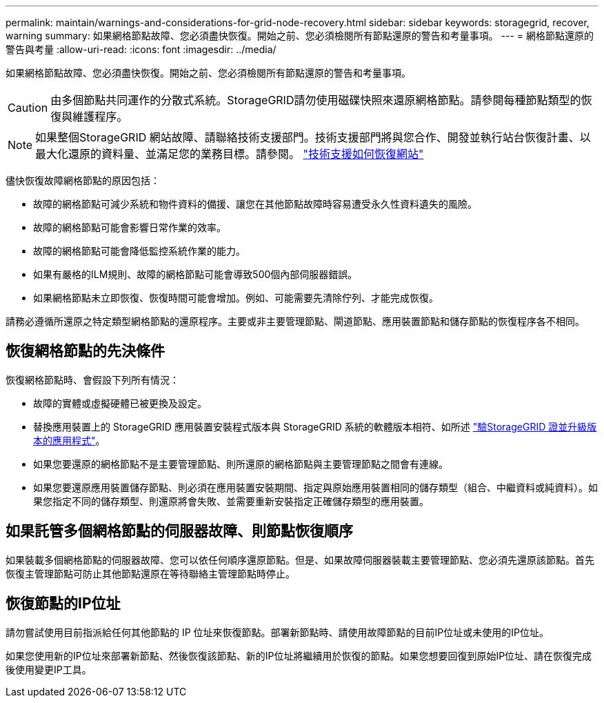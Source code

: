 ---
permalink: maintain/warnings-and-considerations-for-grid-node-recovery.html 
sidebar: sidebar 
keywords: storagegrid, recover, warning 
summary: 如果網格節點故障、您必須盡快恢復。開始之前、您必須檢閱所有節點還原的警告和考量事項。 
---
= 網格節點還原的警告與考量
:allow-uri-read: 
:icons: font
:imagesdir: ../media/


[role="lead"]
如果網格節點故障、您必須盡快恢復。開始之前、您必須檢閱所有節點還原的警告和考量事項。


CAUTION: 由多個節點共同運作的分散式系統。StorageGRID請勿使用磁碟快照來還原網格節點。請參閱每種節點類型的恢復與維護程序。


NOTE: 如果整個StorageGRID 網站故障、請聯絡技術支援部門。技術支援部門將與您合作、開發並執行站台恢復計畫、以最大化還原的資料量、並滿足您的業務目標。請參閱。 link:how-site-recovery-is-performed-by-technical-support.html["技術支援如何恢復網站"]

儘快恢復故障網格節點的原因包括：

* 故障的網格節點可減少系統和物件資料的備援、讓您在其他節點故障時容易遭受永久性資料遺失的風險。
* 故障的網格節點可能會影響日常作業的效率。
* 故障的網格節點可能會降低監控系統作業的能力。
* 如果有嚴格的ILM規則、故障的網格節點可能會導致500個內部伺服器錯誤。
* 如果網格節點未立即恢復、恢復時間可能會增加。例如、可能需要先清除佇列、才能完成恢復。


請務必遵循所還原之特定類型網格節點的還原程序。主要或非主要管理節點、閘道節點、應用裝置節點和儲存節點的恢復程序各不相同。



== 恢復網格節點的先決條件

恢復網格節點時、會假設下列所有情況：

* 故障的實體或虛擬硬體已被更換及設定。
* 替換應用裝置上的 StorageGRID 應用裝置安裝程式版本與 StorageGRID 系統的軟體版本相符、如所述 https://docs.netapp.com/us-en/storagegrid-appliances/installconfig/verifying-and-upgrading-storagegrid-appliance-installer-version.html["驗StorageGRID 證並升級版本的應用程式"^]。
* 如果您要還原的網格節點不是主要管理節點、則所還原的網格節點與主要管理節點之間會有連線。
* 如果您要還原應用裝置儲存節點、則必須在應用裝置安裝期間、指定與原始應用裝置相同的儲存類型（組合、中繼資料或純資料）。如果您指定不同的儲存類型、則還原將會失敗、並需要重新安裝指定正確儲存類型的應用裝置。




== 如果託管多個網格節點的伺服器故障、則節點恢復順序

如果裝載多個網格節點的伺服器故障、您可以依任何順序還原節點。但是、如果故障伺服器裝載主要管理節點、您必須先還原該節點。首先恢復主管理節點可防止其他節點還原在等待聯絡主管理節點時停止。



== 恢復節點的IP位址

請勿嘗試使用目前指派給任何其他節點的 IP 位址來恢復節點。部署新節點時、請使用故障節點的目前IP位址或未使用的IP位址。

如果您使用新的IP位址來部署新節點、然後恢復該節點、新的IP位址將繼續用於恢復的節點。如果您想要回復到原始IP位址、請在恢復完成後使用變更IP工具。
